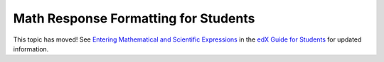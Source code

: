 .. _Math Response Formatting for Students:

#####################################
Math Response Formatting for Students
#####################################

This topic has moved! See `Entering Mathematical and Scientific Expressions
<http://edx-guide-for-
students.readthedocs.org/en/latest/SFD_mathformatting.html>`_ in the `edX Guide
for Students <http://edx-guide-for-
students.readthedocs.org/en/latest/index.html>`_ for updated information.